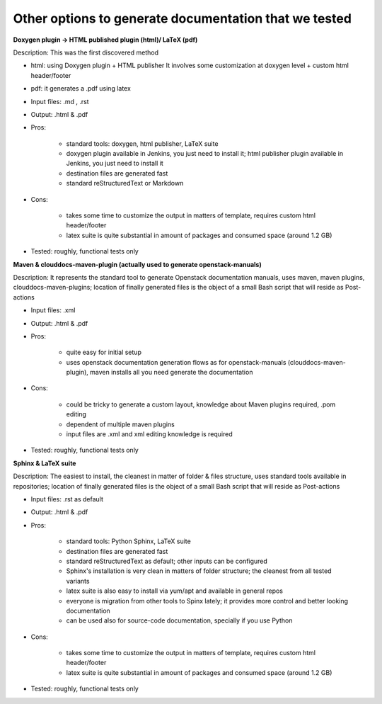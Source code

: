 Other options to generate documentation that we tested
-------------------------------------------------------

**Doxygen plugin -> HTML published plugin (html)/ LaTeX (pdf)**


Description: This was the first discovered method

- html: using Doxygen plugin + HTML publisher
  It involves some customization at doxygen level + custom html header/footer

- pdf: it generates a .pdf using latex

- Input files: .md , .rst

- Output: .html & .pdf

- Pros:

      - standard tools: doxygen, html publisher, LaTeX suite
      - doxygen plugin available in Jenkins, you just need to install it; html publisher plugin available in Jenkins, you just need to install it
      - destination files are generated fast
      - standard reStructuredText or Markdown

- Cons:

      - takes some time to customize the output in matters of template, requires custom html header/footer
      - latex suite is quite substantial in amount of packages and consumed space (around 1.2 GB)

- Tested: roughly, functional tests only



**Maven & clouddocs-maven-plugin (actually used to generate openstack-manuals)**


Description: It represents the standard tool to generate Openstack documentation manuals, uses maven, maven plugins, clouddocs-maven-plugins; location of finally generated files is the object of a small Bash script that will reside as Post-actions

- Input files: .xml

- Output: .html & .pdf

- Pros:

      - quite easy for initial setup
      - uses openstack documentation generation flows as for openstack-manuals (clouddocs-maven-plugin), maven installs all you need generate the documentation

- Cons:

      - could be tricky to generate a custom layout, knowledge about Maven plugins required, .pom editing
      - dependent of multiple maven plugins
      - input files are .xml and xml editing knowledge is required

- Tested: roughly, functional tests only



**Sphinx & LaTeX suite**


Description: The easiest to install, the cleanest in matter of folder & files structure, uses standard tools available in repositories; location of finally generated files is the object of a small Bash script that will reside as Post-actions

- Input files: .rst as default

- Output: .html & .pdf

- Pros:

      - standard tools: Python Sphinx, LaTeX suite
      - destination files are generated fast
      - standard reStructuredText as default; other inputs can be configured
      - Sphinx's installation is very clean in matters of folder structure; the cleanest from all tested variants
      - latex suite is also easy to install via yum/apt and available in general repos
      - everyone is migration from other tools to Spinx lately; it provides more control and better looking documentation
      - can be used also for source-code documentation, specially if you use Python

- Cons:

      - takes some time to customize the output in matters of template, requires custom html header/footer
      - latex suite is quite substantial in amount of packages and consumed space (around 1.2 GB)

- Tested: roughly, functional tests only

